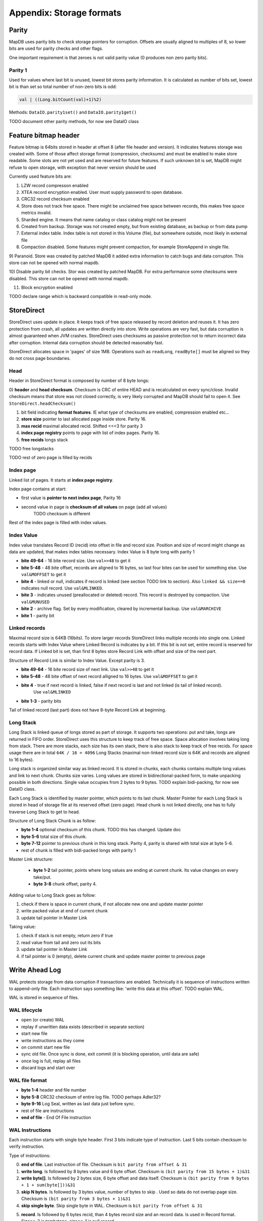 Appendix: Storage formats
============================


Parity
---------

MapDB uses parity bits to check storage pointers for corruption.
Offsets are usually aligned to multiples of 8, so lower bits are used for parity checks and other flags.

One important requirement is that zeroes is not valid parity value (0 produces non zero parity bits).

Parity 1
~~~~~~~~~~~~
Used for values where last bit is unused, lowest bit stores parity information. It is calculated as number of bits set,
lowest bit is than set so total number of non-zero bits is odd:

.. code:: java

    val | ((Long.bitCount(val)+1)%2)


Methods: ``DataIO.parity1set()`` and ``DataIO.parity1get()``

TODO document other parity methods, for now see DataIO class

Feature bitmap header
----------------------
Feature bitmap is 64bits stored in header at offset 8 (after file header and version).
It indicates features storage was created with.
Some of those affect storage format (compression, checksums) and must be enabled to make store readable. 
Some slots are not yet used and are reserved for future features. If such unknown bit is set, 
MapDB might refuse to open storage, with exception that never version should be used

Currently used feature bits are:

1) LZW record compresson enabled

2) XTEA record encryption enabled. User must supply password to open database.

3) CRC32 record checksum enabled

4) Store does not track free space. There might be unclaimed free space between records, this makes free space metrics invalid.

5) Sharded engine. It means that name catalog or class catalog might not be present

6) Created from backup. Storage was not created empty, but from existing database, as backup or from data pump

7) External index table. Index table is not stored in this Volume (file), but somewhere outside, most likely in external file

8) Compaction disabled. Some features might prevent compaction, for example StoreAppend in single file. 

9) Paranoid. Store was created by patched MapDB it added extra information to catch bugs and data corrupton. 
This store can not be opened with normal mapdb.
  
10) Disable parity bit checks. Stor was created by patched MapDB. For extra performance some checksums were disabled.
This store can not be opened with normal mapdb.

11) Block encryption enabled

TODO declare range which is backward compatible in read-only mode.

StoreDirect
------------------

StoreDirect uses update in place. It keeps track of free space released by record deletion and reuses it.
It has zero protection from crash, all updates are written directly into store.
Write operations are very fast, but data corruption is almost guaranteed when JVM crashes.
StoreDirect uses checksums as passive protection not to return incorrect data after corruption.
Internal data corruption should be detected reasonably fast.

StoreDirect allocates space in 'pages' of size 1MB. Operations such as ``readLong``, ``readByte[]``
must be aligned so they do not cross page boundaries.

Head
~~~~~~~
Header in StoreDirect format is composed by number of 8 byte longs:

0) **header** and **head checksum**. Checksum is CRC of entire HEAD and is recalculated on
every sync/close. Invalid checksum means that store was not closed correctly,
is very likely corrupted and MapDB should fail to open it. See ``StoreDirect.headChecksum()``

1) bit field indicating **format features**. IE what type of checksums are enabled, compression enabled etc...

2) **store size** pointer to last allocated page inside store. Parity 16.

3) **max recid** maximal allocated recid. Shifted <<<3 for parity 3

4) **index page registry** points to page with list of index pages. Parity 16.

5) **free recids** longs stack

TODO free longstacks

TODO rest of zero page is filled by recids



Index page
~~~~~~~~~~~~~~~~~~~~~~~~
Linked list of pages. It starts at **index page registry**.

Index page contains at start:

- first value is **pointer to next index page**, Parity 16
- second value in page is **checksum of all values** on page (add all values)
        TODO checksum is different

Rest of the index page is filled with index values.


Index Value
~~~~~~~~~~~~~
Index value translates Record ID (recid) into offset in file and record size. Position and size of record might
change as data are updated, that makes index tables necessary. Index Value is 8 byte long with parity 1

- **bite 49-64** - 16 bite record size. Use ``val>>48`` to get it

- **bite 5-48** - 48 bite offset, records are aligned to 16 bytes, so last four bites can be used for something else.
  Use ``val&MOFFSET`` to get it

- **bite 4** - linked or null, indicates if record is linked (see section TODO link to section). Also ``linked && size==0`` indicates null record. Use ``val&MLINKED``.

- **bite 3** - indicates unused (preallocated or deleted) record. This record is destroyed by compaction. Use ``val&MUNUSED``

- **bite 2** - archive flag. Set by every modification, cleared by incremental backup. Use ``val&MARCHIVE``

- **bite 1** - parity bit

Linked records
~~~~~~~~~~~~~~~~~
Maximal record size is 64KB (16bits). To store larger records StoreDirect links multiple records into single one.
Linked records starts with Index Value where Linked Record is indicates by a bit. If this bit is not set, entire record
is reserved for record data. If Linked bit is set, than first 8 bytes store Record Link with offset and size of the next part.

Structure of Record Link is similar to Index Value. Except parity is 3.

- **bite 49-64** - 16 bite record size of next link. Use ``val>>48`` to get it

- **bite 5-48** - 48 bite offset of next record alligned to 16 bytes. Use ``val&MOFFSET`` to get it

- **bite 4** - true if next record is linked, false if next record is last and not linked (is tail of linked record).
    Use ``val&MLINKED``

- **bite 1-3** - parity bits

Tail of linked record (last part) does not have 8-byte Record Link at beginning.


Long Stack
~~~~~~~~~~~~
Long Stack is linked queue of longs stored as part of storage. It supports two operations: put and take, longs are
returned in FIFO order. StoreDirect uses this structure to keep track of free space. Space allocation involves
taking long from stack.
There are more stacks, each size has its own stack, there is also stack to keep track of free recids.
For space usage there are in total ``64K / 16 = 4096`` Long Stacks
(maximal non-linked record size is 64K and records are aligned to 16 bytes).

Long stack is organized similar way as linked record. It is stored in chunks, each chunks contains multiple long
values and link to next chunk. Chunks size varies. Long values are stored in bidirectional-packed form, to make
unpacking possible in both directions.  Single value occupies from 2 bytes to 9 bytes.
TODO explain bidi-packing, for now see DataIO class.

Each Long Stack is identified by master pointer, which points to its last chunk. Master Pointer for each Long Stack
is stored in head of storage file at its reserved offset (zero page). Head chunk is not linked directly, one has to fully
traverse Long Stack to get to head.

Structure of Long Stack Chunk is as follow:

- **byte 1-4** optional checksum of this chunk. TODO this has changed. Update doc
- **byte 5-6** total size of this chunk.
- **byte 7-12** pointer to previous chunk in this long stack. Parity 4, parity is shared with total size at byte 5-6.
- rest of chunk is filled with bidi-packed longs with parity 1

Master Link structure:

 - **byte 1-2** tail pointer, points where long values are ending at current chunk. Its value changes on every take/put.
 - **byte 3-8** chunk offset, parity 4.

Adding value to Long Stack goes as follow:

1) check if there is space in current chunk, if not allocate new one and update master pointer
2) write packed value at end of current chunk
3) update tail pointer in Master Link

Taking value:

1) check if stack is not empty, return zero if true
2) read value from tail and zero out its bits
3) update tail pointer in Master Link
4) if tail pointer is 0 (empty), delete current chunk and update master pointer to previous page


Write Ahead Log
-------------------------

WAL protects storage from data corruption if transactions are enabled.
Technically it is sequence of instructions written to append-only file. Each
instruction says something like: 'write this data at this offset'. TODO explain WAL.

WAL is stored in sequence of files.

WAL lifecycle
~~~~~~~~~~~~~~~~~
- open (or create) WAL
- replay if unwritten data exists (described in separate section)
- start new file
- write instructions as they come
- on commit start new file
- sync old file. Once sync is done, exit commit (it is blocking operation, until data are safe)
- once log is full, replay all files
- discard logs and start over

WAL file format
~~~~~~~~~~~~~~~~~~~
- **byte 1-4** header and file number
- **byte 5-8** CRC32 checksum of entire log file.  TODO perhaps Adler32?
- **byte 9-16** Log Seal, written as last data just before sync.
- rest of file are instructions
- **end of file** - End Of File instruction

WAL Instructions
~~~~~~~~~~~~~~~~~~
Each instruction starts with single byte header. First 3 bits indicate type of instruction. Last 5 bits contain
checksum to verify instruction.

Type of instructions:

0) **end of file**. Last instruction of file. Checksum is ``bit parity from offset & 31``

1) **write long**. Is followed by 8 bytes value and 6 byte offset. Checksum is ``(bit parity from 15 bytes + 1)&31``

2) **write byte[]**. Is followed by 2 bytes size, 6 byte offset and data itself. Checksum is ``(bit parity from 9 bytes + 1 + sum(byte[]))&31``

3) **skip N bytes**. Is followed by 3 bytes value, number of bytes to skip . Used so data do not overlap page size. Checksum is ``(bit parity from 3 bytes + 1)&31``

4) **skip single byte**. Skip single byte in WAL. Checksum is ``bit parity from offset & 31``

5) **record**. Is followed by 6 bytes recid, than 4 bytes record size and an record data. Is used in Record format. Size==-2 is tombstone, size==-1 is null record
    TODO checksum for record inst

6) TODO write two bytes.

Append Only Store
--------------------
StoreAppend implements Append-Only log files storage. It is sequence of instructions such as 'update record', 'delete record'
and so on. Optionally store can be split between multiple files, to support online compaction.

Instructions
~~~~~~~~~~~~~

1) record update. Followed by recid, size and binary data
2) delete record. Places tombstone in index table. Followed by recid.
3) record insert. Followed by recid, size and binary data
4) preallocate record. Followed by recid
5) skip N bytes. Followed by number of bytes to skip.
6) skip single byte
7) EOF current file. Move to next file
8) Current transaction is valid. Start new transaction
9) Current transaction is invalid. Rollback all changes since end of previous transaction. Start new transaction
